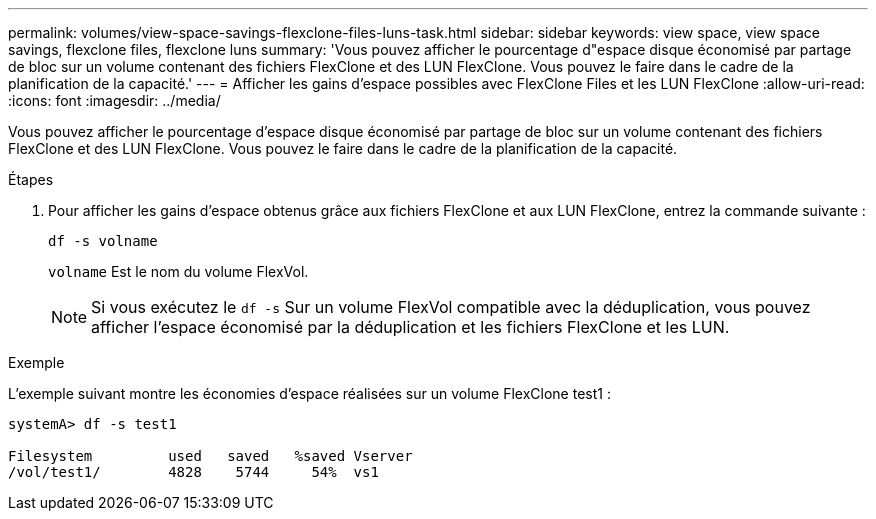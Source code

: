 ---
permalink: volumes/view-space-savings-flexclone-files-luns-task.html 
sidebar: sidebar 
keywords: view space, view space savings, flexclone files, flexclone luns 
summary: 'Vous pouvez afficher le pourcentage d"espace disque économisé par partage de bloc sur un volume contenant des fichiers FlexClone et des LUN FlexClone. Vous pouvez le faire dans le cadre de la planification de la capacité.' 
---
= Afficher les gains d'espace possibles avec FlexClone Files et les LUN FlexClone
:allow-uri-read: 
:icons: font
:imagesdir: ../media/


[role="lead"]
Vous pouvez afficher le pourcentage d'espace disque économisé par partage de bloc sur un volume contenant des fichiers FlexClone et des LUN FlexClone. Vous pouvez le faire dans le cadre de la planification de la capacité.

.Étapes
. Pour afficher les gains d'espace obtenus grâce aux fichiers FlexClone et aux LUN FlexClone, entrez la commande suivante :
+
`df -s volname`

+
`volname` Est le nom du volume FlexVol.

+
[NOTE]
====
Si vous exécutez le `df -s` Sur un volume FlexVol compatible avec la déduplication, vous pouvez afficher l'espace économisé par la déduplication et les fichiers FlexClone et les LUN.

====


.Exemple
L'exemple suivant montre les économies d'espace réalisées sur un volume FlexClone test1 :

[listing]
----
systemA> df -s test1

Filesystem         used   saved   %saved Vserver
/vol/test1/        4828    5744     54%  vs1
----